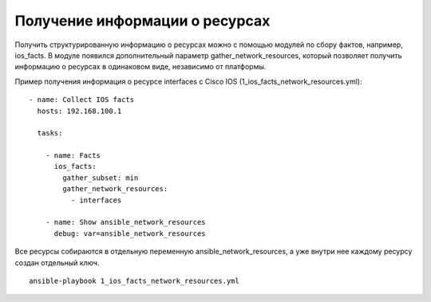 Получение информации о ресурсах
-------------------------------

Получить структурированную информацию о ресурсах можно с помощью модулей по сбору фактов,
например, ios_facts. В модуле появился дополнительный параметр gather_network_resources,
который позволяет получить информацию о ресурсах в одинаковом виде, независимо от 
платформы.

Пример получения информация о ресурсе interfaces с Cisco IOS (1_ios_facts_network_resources.yml):

::

    - name: Collect IOS facts
      hosts: 192.168.100.1

      tasks:

        - name: Facts
          ios_facts:
            gather_subset: min
            gather_network_resources:
              - interfaces

        - name: Show ansible_network_resources
          debug: var=ansible_network_resources

Все ресурсы собираются в отдельную переменную ansible_network_resources, а уже внутри
нее каждому ресурсу создан отдельный ключ.

::

    ansible-playbook 1_ios_facts_network_resources.yml

.. figure:: https://raw.githubusercontent.com/natenka/Ansible-for-network-engineers/master/images/resources_get.png

